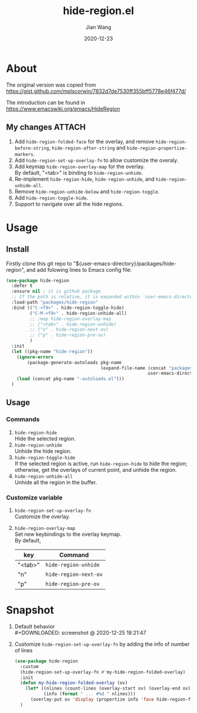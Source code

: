 # -*- coding: utf-8; eval: (org-cdlatex-mode 1); -*-
#+TITLE: hide-region.el
#+AUTHOR: Jian Wang
#+DATE: 2020-12-23

* About
The original version was copied from [[https://gist.github.com/mplscorwin/7832d7de7530ff355bff5778e46f477d/]]

The introduction can be found in [[https://www.emacswiki.org/emacs/HideRegion]]

** My changes                                                       :ATTACH:
1. Add ~hide-region-folded-face~ for the overlay, and remove ~hide-region-before-string~,
   ~hide-region-after-string~ and ~hide-region-propertize-markers~.
2. Add ~hide-region-set-up-overlay-fn~ to allow customize the overaly.
3. Add keymap ~hide-region-overlay-map~ for the overlay. \\
   By default, "<tab>" is binding to ~hide-region-unhide~.
4. Re-implement ~hide-region-hide~, ~hide-region-unhide~, and ~hide-region-unhide-all~.
5. Remove ~hide-region-unhide-below~ and ~hide-region-toggle~.
6. Add ~hide-region-toggle-hide~.
7. Support to navigate over all the hide regions.

* Usage
** Install
Firstly clone this git repo to "${user-emacs-directory}/packages/hide-region", and add folowing
lines to Emacs config file:
#+begin_src emacs-lisp
  (use-package hide-region
    :defer t
    :ensure nil ; it is github package
    ;; If the path is relative, it is expanded within `user-emacs-directory'
    :load-path "packages/hide-region"
    :bind (("C-<f9>" . hide-region-toggle-hide)
           ("C-M-<f9>" . hide-region-unhide-all)
           ;; :map hide-region-overlay-map
           ;; ("<tab>" . hide-region-unhide)
           ;; ("n" . hide-region-next-ov)
           ;; ("p" . hide-region-pre-ov)
           )
    :init
    (let ((pkg-name "hide-region"))
      (ignore-errors
          (package-generate-autoloads pkg-name
                                      (expand-file-name (concat "packages/" pkg-name)
                                                        user-emacs-directory)))
      (load (concat pkg-name "-autoloads.el")))
    )
#+end_src

** Usage
*** Commands
1. ~hide-region-hide~ \\
   Hide the selected region.
2. ~hide-region-unhide~ \\
   Unhide the hide region.
3. ~hide-region-toggle-hide~ \\
   If the selected region is active, run ~hide-region-hide~ to hide the region; otherwise, get the
   overlays of current point, and unhide the region.
4. ~hide-region-unhide-all~ \\
   Unhide all the region in the buffer.

*** Customize variable
1. ~hide-region-set-up-overlay-fn~ \\
   Customize the overlay.
2. ~hide-region-overlay-map~ \\
   Set new keybindings to the overlay keymap. \\
   By default,
   | key     | Command               |
   |---------+-----------------------|
   | "<tab>" | ~hide-region-unhide~  |
   | "n"     | ~hide-region-next-ov~ |
   | "p"     | ~hide-region-pre-ov~  |

* Snapshot
1. Default behavior \\
   #+DOWNLOADED: screenshot @ 2020-12-25 18:21:47
   [[./image/image1.png]]

2. Customize ~hide-region-set-up-overlay-fn~ by adding the info of number of lines
   #+begin_src emacs-lisp
     (use-package hide-region
       :custom
       (hide-region-set-up-overlay-fn #'my-hide-region-folded-overlay)
       :init
       (defun my-hide-region-folded-overlay (ov)
         (let* ((nlines (count-lines (overlay-start ov) (overlay-end ov)))
                (info (format " ... #%d " nlines)))
           (overlay-put ov 'display (propertize info 'face hide-region-folded-face))))
       )
   #+end_src
   #+DOWNLOADED: screenshot @ 2020-12-25 18:27:57
   [[./image/image2.png]]
